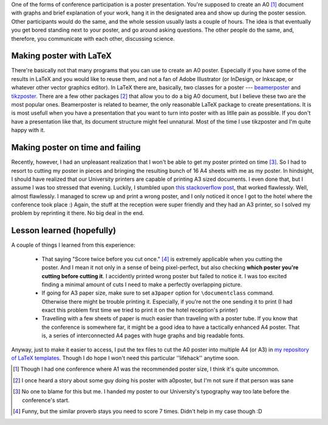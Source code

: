 .. title: Cutting your A0 LaTeX document into multiple A4
.. slug: cutting-your-a0-latex-document-into-multiple-a4
.. date: 2016-09-05 00:38:56 UTC+02:00
.. tags: latex,poster
.. category: 
.. link: 
.. description: 
.. type: text

One of the forms of conference participation is a poster presentation. You're supposed to create an A0 [#]_ document with graphs and brief explanation of your work, hang it in the designated area and show up during the poster session. Other participants would do the same, and the whole session usually lasts a couple of hours. The idea is that eventually you get bored standing next to your poster, and go around asking questions. The other people do the same, and, therefore, you communicate with each other, discussing science.

Making poster with LaTeX
========================

There're basically not that many programs that you can use to create an A0 poster. Especially if you have some of the results in LaTeX and you would like to reuse them, and not a fan of Adobe Illustrator (or InDesign, or Inkscape, or whatever other vector graphics editor). In LaTeX there are, basically, two classes for a poster --- `beamerposter <https://github.com/deselaers/latex-beamerposter>`_ and `tikzposter <https://bitbucket.org/surmann/tikzposter/overview>`_. There are a few other packages [#]_ that allow you to do a big A0 document, but I believe these two are the most popular ones. Beamerposter is related to beamer, the only reasonable LaTeX package to create presentations. It is is most usefull when you have a presentation that you want to turn into poster with as litlle pain as possible. If you don't have a presentation like that, its document structure might feel unnatural. Most of the time I use tikzposter and I'm quite happy with it.

Making poster on time and failing
=================================

Recently, however, I had an unpleasant realization that I won't be able to get my poster printed on time [#]_. So I had to resort to cutting my poster in pieces and bringing the resulting bunch of 16 A4 sheets with me as my poster. In hindsight, I should have realized that our University printers are capable of printing A3 sized documents. I even done that, but I assume I was too stressed that evening. Luckily, I stumbled upon `this stackoverflow post <http://tex.stackexchange.com/questions/171500/how-to-print-a0-poster-as-an-array-of-combinable-a4-pages>`_, that worked flawlessly. Well, almost flawlessly. I managed to screw up and print a wrong poster, and I only noticed it once I got to the hotel where the conference took place :) Again, the stuff at the reception were super friendly and they had an A3 printer, so I solved my problem by reprinting it there. No big deal in the end.

Lesson learned (hopefully)
==========================

A couple of things I learned from this experience:

  * That saying "Score twice before you cut once." [#]_ is extremely applicable when you cutting the poster. And I mean it not only in a sense of being pixel-perfect, but also checking **which poster you're cutting before cutting it**. I accidently printed wrong poster but failed to notice it. I was too excited finding a minimal amount of cuts I need to make a perfectly overlapping picture.
  * If going for A3 paper size, make sure to set ``a3paper`` option for ``\documentclass`` command. Otherwise there might be trouble printing it. Especially, if you're not the one sending it to print (I had exact this problem first time we tried to print it on the hotel reception's printer)
  * Travelling with a few sheets of paper is much easier than traveling with a poster tube. If you know that the conference is somewhere far, it might be a good idea to have a tactically enhanced A4 poster. That is, a series of interconnected A4 pages with huge graphs and big readable fonts.

Anyway, just to make it easier to access, I put the tex files to cut the A0 poster into multiple A4 (or A3) in `my repository of LaTeX templates <https://github.com/cra/One-page-latex-templates>`_. Though I do hope I won't need this particular ''lifehack'' anytime soon.
    

.. [#] Though I had one conference where A1 was the recommended poster size, I think it's quite uncommon.
.. [#] I once heard a story about some guy doing his poster with a0poster, but I'm not sure if that person was sane
.. [#] No one to blame for this but me. I handed my poster to our University's typography way too late before the conference's start.
.. [#] Funny, but the similar proverb stays you need to score 7 times. Didn't help in my case though :D
